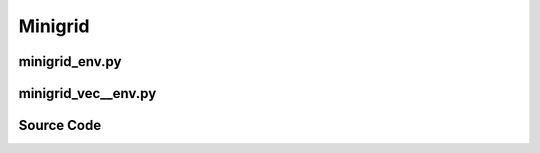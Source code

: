 Minigrid
==============================================

.. image:: ../../../figures/minigrid/crossing.gif
    :height: 150px
.. image:: ../../../figures/minigrid/memory.gif
    :height: 150px
.. image:: ../../../figures/minigrid/lockedroom.gif
    :height: 150px
.. image:: ../../../figures/minigrid/playground.gif
    :height: 150px

.. raw:: html

    <br><hr>

minigrid_env.py
-------------------------------------------------

.. py:class::
    xuance.environment.minigrid.minigrid_env.MiniGridEnv(env_id: str, seed: int, render_mode: str, rgb_img_partial_obs_wrapper=False, img_obs_wrapper=False)

    This is a wrapper class for a MiniGrid environment.

    :param env_id: the environment id of minigrid.
    :type env_id: str
    :param seed: use to control randomness within the environment.
    :type seed: int
    :param render_mode: specifies how the environment should be rendered.
    :type render_mode: str
    :param rgb_img_partial_obs_wrapper: whether to apply the RGB image's partial observation wrapper.
    :type rgb_img_partial_obs_wrapper: bool
    :param img_obs_wrapper: whether to apply the image observation wrapper.
    :type img_obs_wrapper: bool

.. py:function::
    xuance.environment.minigrid.minigrid_env.MiniGridEnv.close()

    Close the environment.

.. py:function::
    xuance.environment.minigrid.minigrid_env.MiniGridEnv.render()

    Return the rendering result.

    :return: the rendering result.
    :rtype: np.ndarray

.. py:function::
    xuance.environment.minigrid.minigrid_env.MiniGridEnv.reset()

    Reset the environment.

    :return: the initial flattened observation of the environment and additional information.
    :rtype: tuple

.. py:function::
    xuance.environment.minigrid.minigrid_env.MiniGridEnv.step(actions)

    Execute the actions and get next observations, rewards, and other information.

    :param actions: the executable actions for the environment.
    :type actions: np.ndarray
    :return: represent a stack of frames used as the initial observation for the environment, including rewards, terminated variables, truncated variables, and the other information.
    :rtype: tuple

.. py:function::
    xuance.environment.minigrid.minigrid_env.MiniGridEnv.flatten_obs(obs_raw)

    Convert image observation to vectors.

    :param obs_raw: the raw observation dictionary containing image and direction.
    :type obs_raw: dict
    :return: flattened observation vectors.
    :rtype: np.ndarray

.. raw:: html

    <br><hr>

minigrid_vec__env.py
-------------------------------------------------

.. py:class::
    xuance.environment.minigrid.minigrid_vec_env.SubprocVecEnv_MiniGrid(env_fns, context='spawn', in_series=1)

    Extend the functionality of a subprocess-based vectorized environment.

    :param env_fns: environment function.
    :param context:  the method used for creating and managing processes in a multiprocessing environment.
    :param in_series: specifies the number of environments to run in series.
    :type in_series: int

.. py:class::
    xuance.environment.minigrid.minigrid_vec_env.DummyVecEnv_MiniGrid(env_fns)

    Extends the functionality of a dummy vectorized environment

    :param env_fns: environment function.

.. raw:: html

    <br><hr>

Source Code
------------------------------------------------

.. tabs::

    .. group-tab:: minigrid_env.py

        .. code-block:: python

            import gymnasium as gym
            from minigrid.wrappers import RGBImgPartialObsWrapper, ImgObsWrapper
            from gym.spaces import Box, Discrete
            import numpy as np


            class MiniGridEnv():
                """
                The wrapper of minigrid environment.

                Args:
                    env_id: The environment id of minigrid.
                    seed: random seed.
                    render_mode: "rgb_array", "human".
                    rgb_img_partial_wrapper: whether to apply the RGB image's partial observation wrapper.
                    img_obs_wrapper:  whether to apply the image observation wrapper.
                """
                def __init__(self, env_id: str, seed: int, render_mode: str,
                             rgb_img_partial_obs_wrapper=False,
                             img_obs_wrapper=False):
                    self.env = gym.make(env_id, render_mode=render_mode)
                    if rgb_img_partial_obs_wrapper:
                        self.env = RGBImgPartialObsWrapper(self.env)
                    if img_obs_wrapper:
                        self.env = ImgObsWrapper(self.env)

                    self.env_id = env_id
                    self.render_mode = render_mode
                    self._episode_step = 0
                    self._episode_score = 0.0
                    self.image_size = np.prod(self.env.observation_space['image'].shape)  # height * width * channels
                    self.dim_obs = self.image_size + 1  # direction
                    self.observation_space = Box(low=0, high=255, shape=[self.dim_obs, ], dtype=np.uint8, seed=seed)
                    self.action_space = self.env.action_space
                    self.max_episode_steps = self.env.env.env.max_steps

                def close(self):
                    """Close the environment."""
                    self.env.close()

                def render(self, *args):
                    """Return the rendering result"""
                    return self.env.render()

                def reset(self):
                    """Reset the environment."""
                    obs_raw, info = self.env.reset()
                    obs = self.flatten_obs(obs_raw)
                    self._episode_step = 0
                    self._episode_score = 0.0
                    info["episode_step"] = self._episode_step
                    return obs, info

                def step(self, actions):
                    """Execute the actions and get next observations, rewards, and other information."""
                    obs_raw, reward, terminated, truncated, info = self.env.step(actions)
                    observation = self.flatten_obs(obs_raw)

                    reward *= 10

                    self._episode_step += 1
                    self._episode_score += reward
                    info["episode_step"] = self._episode_step  # current episode step
                    info["episode_score"] = self._episode_score  # the accumulated rewards
                    return observation, reward, terminated, truncated, info

                def flatten_obs(self, obs_raw):
                    """Convert image observation to vectors"""
                    image = obs_raw['image']
                    direction = obs_raw['direction']
                    observations = np.append(image.reshape(-1), direction)
                    return observations


    .. group-tab:: minigrid_vec_env.py

        .. code-block:: python

            from xuance.environment.gym.gym_vec_env import SubprocVecEnv_Gym, DummyVecEnv_Gym, worker


            class SubprocVecEnv_MiniGrid(SubprocVecEnv_Gym):
                """
                VecEnv that runs multiple environments in parallel in subproceses and communicates with them via pipes.
                Recommended to use when num_envs > 1 and step() can be a bottleneck.
                """
                def __init__(self, env_fns, context='spawn', in_series=1):
                    """
                    Arguments:
                    env_fns: iterable of callables -  functions that create environments to run in subprocesses. Need to be cloud-pickleable
                    in_series: number of environments to run in series in a single process
                    (e.g. when len(env_fns) == 12 and in_series == 3, it will run 4 processes, each running 3 envs in series)
                    """
                    super(SubprocVecEnv_MiniGrid, self).__init__(env_fns, context, in_series)


            class DummyVecEnv_MiniGrid(DummyVecEnv_Gym):
                """
                VecEnv that does runs multiple environments sequentially, that is,
                the step and reset commands are send to one environment at a time.
                Useful when debugging and when num_env == 1 (in the latter case,
                avoids communication overhead)
                """
                def __init__(self, env_fns):
                    super(DummyVecEnv_MiniGrid, self).__init__(env_fns)

